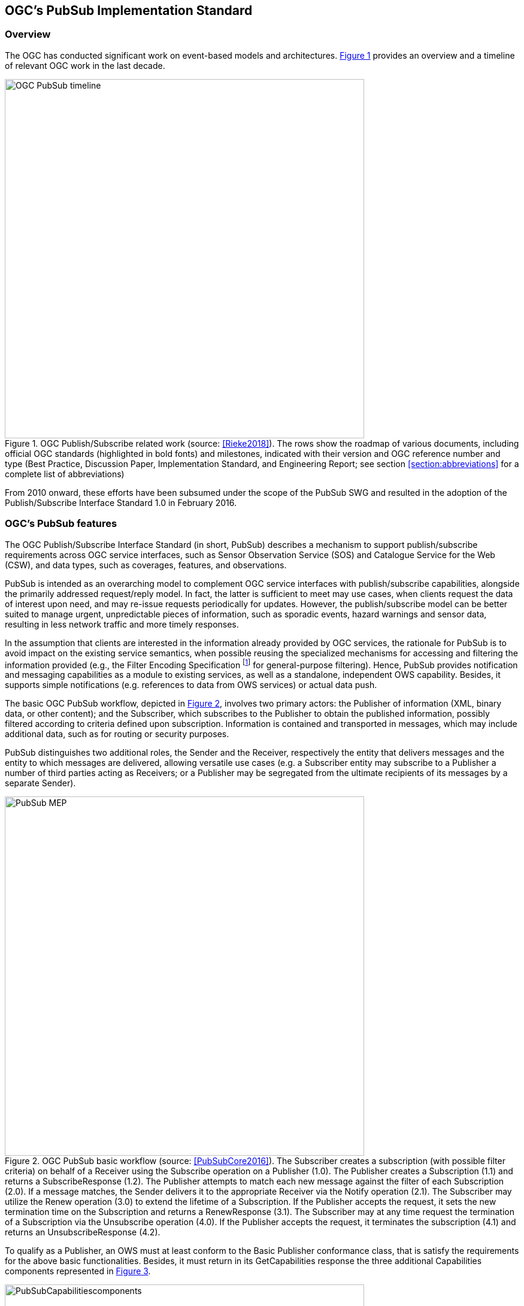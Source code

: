 == OGC’s PubSub Implementation Standard

=== Overview

The OGC has conducted significant work on event-based models and architectures. <<OGC_TIMELINE>> provides an overview and a timeline of relevant OGC work in the last decade.

[[OGC_TIMELINE]]
[#OGC_TIMELINE,reftext='{figure-caption} {counter:figure-num}']
.OGC Publish/Subscribe related work (source: <<Rieke2018>>). The rows show the roadmap of various documents, including official OGC standards (highlighted in bold fonts) and milestones, indicated with their version and OGC reference number and type (Best Practice, Discussion Paper, Implementation Standard, and Engineering Report; see section <<section:abbreviations>> for a complete list of abbreviations)
image::figures/clause_3/OGC_PubSub_timeline.png[align=center,width=600]

From 2010 onward, these efforts have been subsumed under the scope of the PubSub SWG and resulted in the adoption of the Publish/Subscribe Interface Standard 1.0 in February 2016.

=== OGC's PubSub features

The OGC Publish/Subscribe Interface Standard (in short, PubSub) describes a mechanism to support publish/subscribe requirements across OGC service interfaces, such as Sensor Observation Service (SOS) and Catalogue Service for the Web (CSW), and data types, such as coverages, features, and observations.

PubSub is intended as an overarching model to complement OGC service interfaces with publish/subscribe capabilities, alongside the primarily addressed request/reply model. In fact, the latter is sufficient to meet may use cases, when clients request the data of interest upon need, and may re-issue requests periodically for updates. However, the publish/subscribe model can be better suited to manage urgent, unpredictable pieces of information, such as sporadic events, hazard warnings and sensor data, resulting in less network traffic and more timely responses.

In the assumption that clients are interested in the information already provided by OGC services, the rationale for PubSub is to avoid impact on the existing service semantics, when possible reusing the specialized mechanisms for accessing and filtering the information provided (e.g., the Filter Encoding Specification footnote:[http://www.opengeospatial.org/standards/filter] for general-purpose filtering).
Hence, PubSub provides notification and messaging capabilities as a module to existing services, as well as a standalone, independent OWS capability. Besides, it supports simple notifications (e.g. references to data from OWS services) or actual data push.

The basic OGC PubSub workflow, depicted in <<PUBSUB_MEP>>, involves two primary actors: the Publisher of information (XML, binary data, or other content); and the Subscriber, which subscribes to the Publisher to obtain the published information, possibly filtered according to criteria defined upon subscription.
Information is contained and transported in messages, which may include additional data, such as for routing or security purposes.

PubSub distinguishes two additional roles, the Sender and the Receiver, respectively the entity that delivers  messages and the entity to which messages are delivered, allowing versatile use cases (e.g. a Subscriber entity may subscribe to a Publisher a number of third parties acting as Receivers; or a Publisher may be segregated from the ultimate recipients of its messages by a separate Sender).

[[PUBSUB_MEP]]
[#PUBSUB_MEP,reftext='{figure-caption} {counter:figure-num}']
.OGC PubSub basic workflow (source: <<PubSubCore2016>>). The Subscriber creates a subscription (with possible filter criteria) on behalf of a Receiver using the Subscribe operation on a Publisher (1.0). The Publisher creates a Subscription (1.1) and returns a SubscribeResponse (1.2). The Publisher attempts to match each new message against the filter of each Subscription (2.0). If a message matches, the Sender delivers it to the appropriate Receiver via the Notify operation (2.1). The Subscriber may utilize the Renew operation (3.0) to extend the lifetime of a Subscription. If the Publisher accepts the request, it sets the new termination time on the Subscription and returns a RenewResponse (3.1). The Subscriber may at any time request the termination of a Subscription via the Unsubscribe operation (4.0). If the Publisher accepts the request, it terminates the subscription (4.1) and returns an UnsubscribeResponse (4.2).
image::figures/clause_3/PubSub_MEP.png[align=center,width=600]

To qualify as a Publisher, an OWS must at least conform to the Basic Publisher conformance class, that is satisfy the requirements for the above basic functionalities. Besides, it must return in its GetCapabilities response the three additional Capabilities components represented in <<PUBSUB_CAP_COMPONENTS>>.

[[PUBSUB_CAP_COMPONENTS]]
[#PUBSUB_CAP_COMPONENTS,reftext='{figure-caption} {counter:figure-num}']
.OGC PubSub additional Capabilities components (source: <<PubSubCore2016>>).
image::figures/clause_3/PubSubCapabilitiescomponents.png[align=center,width=600]

The Publications component describes the contents offered by the Publisher, i.e. the sets of messages that Subscribers can subscribe to. The specification is agnostic as to what constitutes a publication, i.e. what events should cause notifications by a Publisher (i.e. its event model). Likewise, PubSub is agnostic as for the encoding of messages.

The FilterCapabilities component describes the filtering-related capabilities of a Publisher, i.e. the filter languages it supports for matching messages against subscriptions (e.g., OGC Filter Encoding, XQuery). PubSub is agnostic as for the language to filter messages in subscriptions. A Publisher may support multiple filter languages, to support different Subscribers.

The DeliveryCapabilities component describes the methods supported by the PubSub-enabled OWS for delivering messages. The publish/subscribe MEP typically implies push-style message delivery, however some delivery methods may actually be underpinned by pull-based mechanisms (e.g. polling). Examples of delivery methods include: SOAP and related technologies, such as WS-N (used by the PubSub SOAP Binding), ATOM, PubSubHubbub, OAI-PMH, e-mail, Short Message Service, WebSockets and SSE. The PubSub standard is agnostic as regards delivery methods. A Publisher may offer more than one method of delivery for each Publication, to be chosen by Subscribers.

In addition to the mandatory Basic Publisher conformance class, PubSub defines several other optional conformance classes, introducing additional functionalities, e.g. to pause a Subscription (Pausable Publisher), derive additional publications (Publication Manager), group messages in batches (Message Batching Publisher). Moreover, it defines conformance classes to bind such functionalities to actual technologies. At present, the PubSub specification consists of two parts:

. a Core document <<PubSubCore2016>> that abstractly describes the basic mandatory functionalities and several optional extensions, independently of the underlying binding technology;

. a SOAP binding document <<PubSubSOAP2016>> that defines the implementation of PubSub in SOAP services, based on the OASIS Web Services Notification (WS-N) set of standards. <<WSBN2016>>

The scope of the OGC PubSub Standard Working Group also includes a RESTful binding, to realize the PubSub functionality in REST/JSON services. Several communities are proposing additional extensions (e.g. bindings to JMS and MQTT), leveraging on the modular structure of the OGC specifications.

PubSub Core requires that a PubSub-enabled OWS advertise the implemented Conformance Classes in its Capabilities document. <<PUBSUB_REQ_CLASSES>> shows all the conformance classes currently defined by the PubSub specification.

[[PUBSUB_REQ_CLASSES]]
[#PUBSUB_REQ_CLASSES,reftext='{figure-caption} {counter:figure-num}']
.OGC PubSub Conformance classes (source: <<PubSubCore2016>>).
image::figures/clause_3/Requirements_Classes.png[align=center,width=800]

=== Related Work
Recognizing that the OGC baseline mainly supported synchronous web service request-response capabilities, the 2016 OGC Testbed 12 initiative addressed the means to incorporate forms of asynchronous service interaction, including Publish/Subscribe message patterns, for example in WPS, WCS, WFS, or in application domains such as the Sensor Web and Aviation. <<Bigagli2017>>

In particular, the RFQ/CFP footnote:[http://www.opengeospatial.org/standards/requests/139] included a specific Asynchronous Service Interaction subtask, part of a set of subtasks that aimed at enhancing the OGC Baseline, by extending OGC architectural designs through efforts that cross over several individual standards and services and are applied in a much wider scope.

The subtask description in the RFQ/CFP distinguished among three different approaches to handle asynchronous interaction with OGC Web services:

1. WPS façades;
2. Specific extensions to each OGC Web Service with asynchronous request/response capabilities;
3. OGC PubSub.

The document deliverable "A067 Implementing Asynchronous Service Response Engineering Report" (OGC 16-023) elaborates on the above approaches in situations where big chunks of data require asynchronous delivery. The ER focuses on the first and the second approach, with the goal to summarize and compare the results from using a WPS facade and an extension for WFS for asynchronous service responses, as well as to provide recommendations for future activities.

The document deliverable "A074 PubSub/Catalog Engineering Report" (OGC 16-137) <<OGC19-137r2>> focused on the third approach, OGC PubSub, and exemplified the use of the standard, particularly in conjunction with the Catalog Service interface, investigating the functional requirements of an interoperable, push-based data discovery solution. As underlined in the RFQ/CFP, it is important to provide methods that support notification (push) of new data as opposed to search (pull), given the volume of data typically available in catalogs.

Besides, it introduced a general, basic mechanism for enabling PubSub for the generic OGC Web Service over the existing request/reply OWS’s, i.e. usual requests as filters, usual responses as appropriate updates/data pushes, existing semantics and syntax expressiveness. The following chapters summarize such mechanism.


=== Basic PubSub 1.0 extension for the generic OWS

The PubSub extension for the generic OWS introduced by OGC 16-137 is conceived as a simple way to enable the existing request/reply OWS specifications to Publish/Subscribe, by implementing the OGC Publish/Subscribe Interface Standard 1.0.

An OWS implementing this extension is capable of accepting its usual requests as filters, and of sending notifications about data/metadata updates, based on its existing semantics and syntax expressiveness.

==== Conceptual model
This chapter describes how PubSub 1.0 Core operations, encodings and messages are modeled in terms of the functionalities of the generic OWS. No assumption is made on the capabilities of the target OWS, other than those defined by the OGC Web Services Common Standard. Hence this extension may apply, for example, to WFS, WCS, and other OWS interfaces.

The PubSub specification is agnostic as to what constitutes a change, i.e. an event that should cause a notification by a Publisher (aka its event model). It is only required that a Publisher instance communicate what notifications it will emit by advertising them in the Publication section of its Capabilities document (see below).

In general, a PubSub-OWS may be able to notify about changes to any component of its information set. For example, it may notify about changes to its Capabilities document.
The extension introduced in this chapter addresses the most general case, at the expenses of efficiency and semantic accuracy. The precise definition of an event model for the various OWS's is left to the relevant OGC Working Groups.

The basic PubSub-OWS MEP can be generalized as follows (see <<OWS_MEP>>):

1. The OWS client subscribes specifying a request to be used as filter for the notifications;
2. The OWS client obtains the Time-0 response via a standard Request/Reply, with the same request as above;
3. The OWS notifies the client of subsequent updates to the response, according to its existing semantics and syntax.

[[OWS_MEP]]
[#OWS_MEP,reftext='{figure-caption} {counter:figure-num}']
.OWS Publish/Subscribe MEP
image::figures/clause_3/OWS_MEP.png[align=center,width=600]

This may be formalized in an “OWS Request/Reply Publisher” Conformance Class that:

* Accepts OWS requests as subscription filters
** The Publisher may constraint the filter expressions allowed in Subscriptions (e.g. by imposing OpenSearch templates)
* Sends corresponding OWS responses to notify about data/metadata updates

This MEP is a simple way to enable existing OWSs to PubSub, allowing to bind the PubSub 1.0 Core operations, encodings and messages to the standard OWS functionalities, data models, and semantics.


==== Required Capabilities components
PubSub Core requires that the OWS advertise the implemented Conformance Classes in its Capabilities document, namely in the Profile property of the ServiceIdentification section (as of OWS Common 1.1). Besides, it requires that the additional Capabilities components represented in <<PubSubCapabilitiescomponents>> are returned in the GetCapabilities response, but does not specify the specific mechanism for incorporating these additional Capabilities components into the OWS Capabilities document. These extension proposes to include these additional Capabilities components in the ExtendedCapabilities of the OWS, as detailed in the following chapters.

[[PubSubCapabilitiescomponents]]
[#PubSubCapabilitiescomponents,reftext='{figure-caption} {counter:figure-num}']
.PubSub Capabilities components
image::figures/clause_3/PubSubCapabilitiescomponents.png[align=center,width=600]


===== FilterCapabilities
The FilterCapabilities section describes the filtering-related capabilities of a PubSub-OWS, i.e. the filter languages it supports for matching events against subscriptions (e.g., OGC Filter Encoding). This allows the pluggability of filter languages.

[[OWSFilterCapabilities]]
[#OWSFilterCapabilities,reftext='{figure-caption} {counter:figure-num}']
.Filter Capabilities
image::figures/clause_3/FilterCapabilities.png[align=center,width=200]

The SupportedCapabilities elements allows restricting the acceptable requests, possibly providing templates. The following Capabilities snippet declares that this PubSub-OWS instance (namely, a CSW) accepts as subscription filters GetRecords requests conforming to the specified OpenSearch template. Multiple templates may be introduced, specifying multiple FilterLanguages.

.FilterCapabilities
[source,xml]
----
<FilterCapabilities>
   <FilterLanguage>
      <Abstract>This PubSub-OWS accepts requests as subscription filters, according to the OpenSearch template specified in SupportedCapabilities.
      </Abstract>
      <Identifier>http://www.opengis.net/spec/pubsub/1.0/conf/ows/request-reply-publisher</Identifier>
      <SupportedCapabilities>http://tb12.essi-lab.eu/pubsub-csw/services/opensearch?ct={count?}&amp;st={searchTerms?}&amp;bbox={geo:box?}&amp;ts={time:start?}&amp;te={time:end?}
      </SupportedCapabilities>
   </FilterLanguage>
</FilterCapabilities>
----


===== DeliveryCapabilities
The DeliveryCapabilities section describes the delivery methods supported by the PubSub-OWS, e.g. SOAP, WS-Notification, ATOM, SSE, WebSockets, OAI-PMH. This allows the pluggability of delivery methods.

[[DeliveryCapabilities]]
[#DeliveryCapabilities,reftext='{figure-caption} {counter:figure-num}']
.Delivery Capabilities
image::figures/clause_3/DeliveryCapabilities.png[align=center,width=200]

The following Capabilities snippet declares that this PubSub-OWS instance delivers notifications via SSE (see chapter <<DeliveryMethods>>, below).

.DeliveryCapabilities
[source,xml]
----
<DeliveryCapabilities>
   <DeliveryMethod>
      <Abstract>This PubSub-OWS supports notification delivery via SSE.
      </Abstract>
      <Identifier>http://www.w3.org/TR/eventsource/
      </Identifier>
   </DeliveryMethod>
</DeliveryCapabilities>
----

[[DeliveryMethods]]
====== Delivery methods
The DeliveryCapabilities section describes the methods supported by the PubSub-OWS for delivering notifications.
Publishers may offer more than one method of delivery for each Publication, to be chosen by Subscribers. Publish/Subscribe would imply push-style message delivery, however some methods may actually be pull-based (e.g. polling), under the hood.

Examples include: SOAP and related technologies, such as  WS-Notification (used by PSSB), ATOM (polling using the “If-Modified-Since” and “start-index” parameters), PubSubHubbub, OAI-PMH (polling using the “from” parameter), e-mail, SMS, WebSockets, SSE.

Server-Sent Events (SSE) is a pure push-style communication technology based on HTTP and the SSE EventSource API standardized as part of HTML5 by the W3C. A SSE client (e.g. all modern HTML 5.0 browsers) receives automatic updates from a server via HTTP connection, simply setting the following parameters:

* ContentType: "text/event-stream;charset=UTF-8”
* Cache-Control: "no-cache”
* Connection: "keep-alive”


===== Publications
The Publications section describes the contents offered by the PubSub-OWS, i.e. the sequences of notifications that Subscribers can subscribe to.

[[Publications]]
[#Publications,reftext='{figure-caption} {counter:figure-num}']
.Publications
image::figures/clause_3/Publications.png[align=center,width=200]

The following Capabilities snippet declares a publication that notifies on all the relevant events for this PubSub-OWS. Notifications can be filtered with the semantics of the requests of this OWS and are delivered via SSE, encoded in JSON (see chapter <<OWSNotificationEncoding>>, below).

.Publications
[source,xml]
----
<Publications>
   <Publication>
      <Abstract>>This publication notifies on all the relevant events for this PubSub-OWS.
      </Abstract>
      <Identifier>ALL</Identifier>
      <ContentType>application/json</ContentType>
      <SupportedFilterLanguage>http://www.opengis.net/spec/pubsub/1.0/conf/ows/request-reply-publisher</SupportedFilterLanguage>
      <SupportedDeliveryMethod>http://www.w3.org/TR/eventsource/</SupportedDeliveryMethod>
   </Publication>
</Publications>
----

[[OWSNotificationEncoding]]
====== Notification encoding
For the generic OWS instance, no operation is defined that provides the basic semantics of “insert”, “update”, and “delete” actions on the content managed by the instance.

The most generic mechanism to notify about updates is that the Publisher re-send the whole response element corresponding to the request used as filter in the Subscription. For example, in the case of WFS, if the client subscribes with a wfs:GetFeature request as a filter, the PubSub-WFS should notify about any changes by delivering a standard wfs:FeatureCollection, in response to that request.

By receiving the new response and comparing it with the previous one, a Subscriber can figure out the changes. Future evolutions of this extension may evaluate more efficient and semantically accurate encoding of notifications. A possible option for XML-based content types is XMLdiff (e.g. XML Patch, RFC 5261), or annotations (XML attributes) to add simple CRUD semantics on top of the existing XSDs.


[[LegacyComponents]]
=== Support to legacy components
The integration of legacy components in an eventing architecture is desirable in a number of scenarios. However, legacy components may not be instrumented to monitor their state for the purpose of notification, nor to react upon notifications from other components (or they may, but by legacy, non-standard mechanisms).

Implementing the PubSub 1.0 Standard in a legacy component may not be feasible or practical. In some cases, the legacy component can be adapted to the Publish/Subscribe MEP by an additional functional entity that realize the Publish/Subscribe functionalities. Such mediating entity acts as a proxy/adapter, i.e. a middleman between the source and the target of the message exchange, implementing the behavior and/or the interfaces required by the PubSub specification.

This use case has been considered in the phase of requirement analysis for the PubSub 1.0 standard footnote:[See also the Proxied Publish/Subscribe use case (access restricted to OGC Members): https://portal.opengeospatial.org/wiki/PUBSUBswg/PubSubSwgUseCaseBrokeredPubSub] and is supported by the Brokering Publisher Conformance Class of the PubSub 1.0 Standard.

Depending on the intended role of the legacy component, the use case is twofold:

* Proxied Subscribe – a proxy/adapter component subscribes to a Publisher on behalf of the legacy system and acts appropriately upon receiving notifications of interest.

[[ProxiedSubscribe]]
[#ProxiedSubscribe,reftext='{figure-caption} {counter:figure-num}']
.Proxied subscribe
image::figures/clause_3/proxied_subscribe.png[align=center,width=450]

* Proxied Publish – a proxy/adapter component monitors the legacy system and generates appropriate notifications upon relevant events (according to a given event model). The proxy/adapter may act as a full-fledged Publisher, accepting Subscriptions against the sequence of notifications, or just act as a pure Sender, relaying each notification to another Publisher entity (see <<ProxiedPublish>>).

[[ProxiedPublish]]
[#ProxiedPublish,reftext='{figure-caption} {counter:figure-num}']
.Proxied publish
image::figures/clause_3/proxied_publish.png[align=center,width=500]

The Brokering Publisher Conformance Class of the PubSub 1.0 Standard supports this use case. In fact, a Brokering Publisher (or, more simply, a broker), is an intermediary between Subscribers and other Publishers which have been previously registered with the broker. The broker is not the original producer of messages, but only acts as a message middleman, re-publishing messages received from other Publishers and decoupling them from their Subscribers. A broker may shuffle or aggregate messages into different publications, may offer publications with different delivery methods than the original ones, or otherwise process the messages (e.g. converting their format). A broker may also provide advanced messaging features, such as load balancing.

In general, a broker is a distinct third party that acts as a communication intermediary between the source and the target of a communication, mediating their interfaces and in some cases adding new behavior. Hence, a broker may conveniently act as a proxy/adapter for one or more legacy components, flexibly implementing any combination of the above twofold use case.

The Brokering Publisher Conformance Class does not mandate any specific behavior to be implemented, in particular as regards the support to Delivery Capabilities, Filtering Capabilities, and Publications of the brokered Publishers. Brokers are free to interact with the brokered Publishers as appropriate for their specific application. Interactions may include subscribing to the offered publications, harvesting the data, decorating the capabilities, or other behavior (future extensions of the Conformance Class may standardize the behavior of Brokering Publishers in specific application scenarios).

Examples of Brokering Publisher applications include the following:

* Publisher Aggregation – a broker subscribes to several Publishers and relays their publications (without modifications) to interested Subscribers, acting like a Proxy to multiple Publishers. Optionally, the broker may adapt the service interface (binding) of the aggregated Publishers.
* Publication Aggregation – a broker receives messages generated by several Publishers (e.g. dumb sensors) and publishes them to the interested Subscribers as a single publication at a single endpoint, for the sake of simpler connectivity, or improved accountability, or easier management of subscriptions, etc.
* GeoSynchronization (GSS) - GSS is a mediation service that controls transactional access to one or more WFS's (e.g. to moderate updates in crowdsourcing scenarios).
A GSS maintains several event channels, including one for changes applied to the WFS content. Clients can subscribe to the channels (possibly specifying a filter) and be notified by the GSS whenever new entries appear.
A GSS may be used to monitor insert/update/delete operations performed on one or more WFS's and send appropriate notifications, implementing the PubSub 1.0 Brokering Publisher Conformance Class. Whenever an event (i.e. a Transaction) occurs on a WFS, the GSS will notify Subscribers of that event. In this way WFS's that do not implement the PubSub 1.0 Standard can participate in an eventing architecture. There are plans to extend GSS to other OGC access services, such as WCS.

